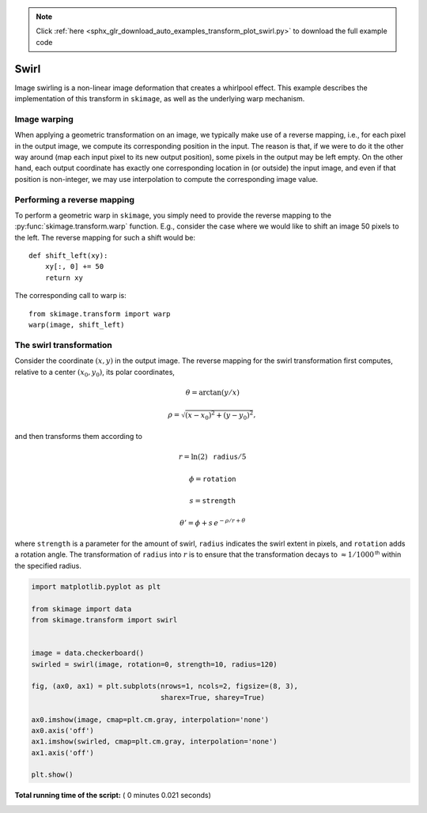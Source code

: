 .. note::
    :class: sphx-glr-download-link-note

    Click :ref:`here <sphx_glr_download_auto_examples_transform_plot_swirl.py>` to download the full example code
.. rst-class:: sphx-glr-example-title

.. _sphx_glr_auto_examples_transform_plot_swirl.py:


=====
Swirl
=====

Image swirling is a non-linear image deformation that creates a whirlpool
effect.  This example describes the implementation of this transform in
``skimage``, as well as the underlying warp mechanism.

Image warping
-------------
When applying a geometric transformation on an image, we typically make use of
a reverse mapping, i.e., for each pixel in the output image, we compute its
corresponding position in the input.  The reason is that, if we were to do it
the other way around (map each input pixel to its new output position), some
pixels in the output may be left empty.  On the other hand, each output
coordinate has exactly one corresponding location in (or outside) the input
image, and even if that position is non-integer, we may use interpolation to
compute the corresponding image value.

Performing a reverse mapping
----------------------------
To perform a geometric warp in ``skimage``, you simply need to provide the
reverse mapping to the :py:func:`skimage.transform.warp` function. E.g., consider
the case where we would like to shift an image 50 pixels to the left. The reverse
mapping for such a shift would be::

    def shift_left(xy):
        xy[:, 0] += 50
        return xy

The corresponding call to warp is::

    from skimage.transform import warp
    warp(image, shift_left)

The swirl transformation
------------------------
Consider the coordinate :math:`(x, y)` in the output image.  The reverse
mapping for the swirl transformation first computes, relative to a center
:math:`(x_0, y_0)`, its polar coordinates,

.. math::

    \theta = \arctan(y/x)

    \rho = \sqrt{(x - x_0)^2 + (y - y_0)^2},

and then transforms them according to

.. math::

    r = \ln(2) \, \mathtt{radius} / 5

    \phi = \mathtt{rotation}

    s = \mathtt{strength}

    \theta' = \phi + s \, e^{-\rho / r + \theta}

where ``strength`` is a parameter for the amount of swirl, ``radius`` indicates
the swirl extent in pixels, and ``rotation`` adds a rotation angle.  The
transformation of ``radius`` into :math:`r` is to ensure that the
transformation decays to :math:`\approx 1/1000^{\mathsf{th}}` within the
specified radius.





.. image:: /auto_examples/transform/images/sphx_glr_plot_swirl_001.png
    :class: sphx-glr-single-img





.. code-block:: python

    import matplotlib.pyplot as plt

    from skimage import data
    from skimage.transform import swirl


    image = data.checkerboard()
    swirled = swirl(image, rotation=0, strength=10, radius=120)

    fig, (ax0, ax1) = plt.subplots(nrows=1, ncols=2, figsize=(8, 3),
                                   sharex=True, sharey=True)

    ax0.imshow(image, cmap=plt.cm.gray, interpolation='none')
    ax0.axis('off')
    ax1.imshow(swirled, cmap=plt.cm.gray, interpolation='none')
    ax1.axis('off')

    plt.show()

**Total running time of the script:** ( 0 minutes  0.021 seconds)


.. _sphx_glr_download_auto_examples_transform_plot_swirl.py:


.. only :: html

 .. container:: sphx-glr-footer
    :class: sphx-glr-footer-example



  .. container:: sphx-glr-download

     :download:`Download Python source code: plot_swirl.py <plot_swirl.py>`



  .. container:: sphx-glr-download

     :download:`Download Jupyter notebook: plot_swirl.ipynb <plot_swirl.ipynb>`


.. only:: html

 .. rst-class:: sphx-glr-signature

    `Gallery generated by Sphinx-Gallery <https://sphinx-gallery.readthedocs.io>`_
